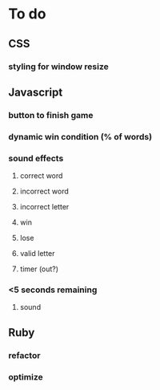* To do
** CSS
*** styling for window resize
** Javascript
*** button to finish game
*** dynamic win condition (% of words)
*** sound effects
**** correct word
**** incorrect word
**** incorrect letter
**** win
**** lose
**** valid letter
**** timer (out?)
*** <5 seconds remaining
**** sound
** Ruby
*** refactor
*** optimize


